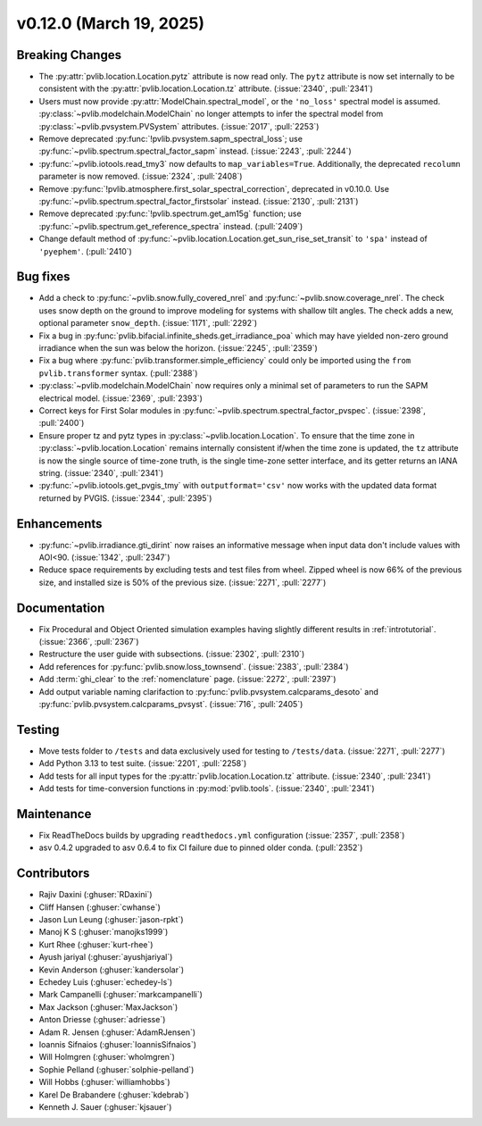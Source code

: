 .. _whatsnew_01200:


v0.12.0 (March 19, 2025)
------------------------

Breaking Changes
~~~~~~~~~~~~~~~~
* The :py:attr:`pvlib.location.Location.pytz` attribute is now read only. The
  ``pytz`` attribute is now set internally to be consistent with the
  :py:attr:`pvlib.location.Location.tz` attribute. (:issue:`2340`, :pull:`2341`)
* Users must now provide :py:attr:`ModelChain.spectral_model`, or the ``'no_loss'`` spectral
  model is assumed. :py:class:`~pvlib.modelchain.ModelChain` no longer attempts to infer
  the spectral model from :py:class:`~pvlib.pvsystem.PVSystem` attributes. (:issue:`2017`, :pull:`2253`)
* Remove deprecated :py:func:`!pvlib.pvsystem.sapm_spectral_loss`; use
  :py:func:`~pvlib.spectrum.spectral_factor_sapm` instead. (:issue:`2243`, :pull:`2244`)
* :py:func:`~pvlib.iotools.read_tmy3` now defaults to ``map_variables=True``.
  Additionally, the deprecated ``recolumn`` parameter is now removed. (:issue:`2324`, :pull:`2408`)
* Remove :py:func:`!pvlib.atmosphere.first_solar_spectral_correction`, deprecated in v0.10.0.
  Use :py:func:`~pvlib.spectrum.spectral_factor_firstsolar` instead. (:issue:`2130`, :pull:`2131`)
* Remove deprecated :py:func:`!pvlib.spectrum.get_am15g` function; use
  :py:func:`~pvlib.spectrum.get_reference_spectra` instead.  (:pull:`2409`)
* Change default method of :py:func:`~pvlib.location.Location.get_sun_rise_set_transit`
  to ``'spa'`` instead of ``'pyephem'``. (:pull:`2410`)

Bug fixes
~~~~~~~~~
* Add a check to :py:func:`~pvlib.snow.fully_covered_nrel` and
  :py:func:`~pvlib.snow.coverage_nrel`. The check uses snow depth on the ground
  to improve modeling for systems with shallow tilt angles. The check
  adds a new, optional parameter ``snow_depth``. (:issue:`1171`, :pull:`2292`)
* Fix a bug in :py:func:`pvlib.bifacial.infinite_sheds.get_irradiance_poa` which may have yielded non-zero
  ground irradiance when the sun was below the horizon. (:issue:`2245`, :pull:`2359`)
* Fix a bug where :py:func:`pvlib.transformer.simple_efficiency` could only be imported
  using the ``from pvlib.transformer`` syntax. (:pull:`2388`)
* :py:class:`~pvlib.modelchain.ModelChain` now requires only a minimal set of
  parameters to run the SAPM electrical model. (:issue:`2369`, :pull:`2393`)
* Correct keys for First Solar modules in :py:func:`~pvlib.spectrum.spectral_factor_pvspec`. (:issue:`2398`, :pull:`2400`)
* Ensure proper tz and pytz types in :py:class:`~pvlib.location.Location`. To ensure that
  the time zone in :py:class:`~pvlib.location.Location` remains internally consistent
  if/when the time zone is updated, the ``tz`` attribute is now the single source
  of time-zone truth, is the single time-zone setter interface, and its getter 
  returns an IANA string. (:issue:`2340`, :pull:`2341`)
* :py:func:`~pvlib.iotools.get_pvgis_tmy` with ``outputformat='csv'`` now
  works with the updated data format returned by PVGIS. (:issue:`2344`, :pull:`2395`)

Enhancements
~~~~~~~~~~~~
* :py:func:`~pvlib.irradiance.gti_dirint` now raises an informative message
  when input data don't include values with AOI<90. (:issue:`1342`, :pull:`2347`)
* Reduce space requirements by excluding tests and test files from wheel.
  Zipped wheel is now 66% of the previous size, and installed size is 50% of
  the previous size. (:issue:`2271`, :pull:`2277`)

Documentation
~~~~~~~~~~~~~
* Fix Procedural and Object Oriented simulation examples having slightly different
  results in :ref:`introtutorial`. (:issue:`2366`, :pull:`2367`)
* Restructure the user guide with subsections. (:issue:`2302`, :pull:`2310`)
* Add references for :py:func:`pvlib.snow.loss_townsend`. (:issue:`2383`, :pull:`2384`)
* Add :term:`ghi_clear` to the :ref:`nomenclature` page. (:issue:`2272`, :pull:`2397`)
* Add output variable naming clarifaction to :py:func:`pvlib.pvsystem.calcparams_desoto`
  and :py:func:`pvlib.pvsystem.calcparams_pvsyst`. (:issue:`716`, :pull:`2405`)

Testing
~~~~~~~
* Move tests folder to ``/tests`` and data exclusively used for testing to ``/tests/data``.
  (:issue:`2271`, :pull:`2277`)
* Add Python 3.13 to test suite. (:issue:`2201`, :pull:`2258`)
* Add tests for all input types for the :py:attr:`pvlib.location.Location.tz` attribute.
  (:issue:`2340`, :pull:`2341`)
* Add tests for time-conversion functions in :py:mod:`pvlib.tools`. (:issue:`2340`, :pull:`2341`)

Maintenance
~~~~~~~~~~~
* Fix ReadTheDocs builds by upgrading ``readthedocs.yml`` configuration
  (:issue:`2357`, :pull:`2358`)
* asv 0.4.2 upgraded to asv 0.6.4 to fix CI failure due to pinned older conda.
  (:pull:`2352`)

Contributors
~~~~~~~~~~~~
* Rajiv Daxini (:ghuser:`RDaxini`)
* Cliff Hansen (:ghuser:`cwhanse`)
* Jason Lun Leung (:ghuser:`jason-rpkt`)
* Manoj K S (:ghuser:`manojks1999`)
* Kurt Rhee (:ghuser:`kurt-rhee`)
* Ayush jariyal (:ghuser:`ayushjariyal`)
* Kevin Anderson (:ghuser:`kandersolar`)
* Echedey Luis (:ghuser:`echedey-ls`)
* Mark Campanelli (:ghuser:`markcampanelli`)
* Max Jackson (:ghuser:`MaxJackson`)
* Anton Driesse (:ghuser:`adriesse`)
* Adam R. Jensen (:ghuser:`AdamRJensen`)
* Ioannis Sifnaios (:ghuser:`IoannisSifnaios`)
* Will Holmgren (:ghuser:`wholmgren`)
* Sophie Pelland (:ghuser:`solphie-pelland`)
* Will Hobbs (:ghuser:`williamhobbs`)
* Karel De Brabandere (:ghuser:`kdebrab`)
* Kenneth J. Sauer (:ghuser:`kjsauer`)
